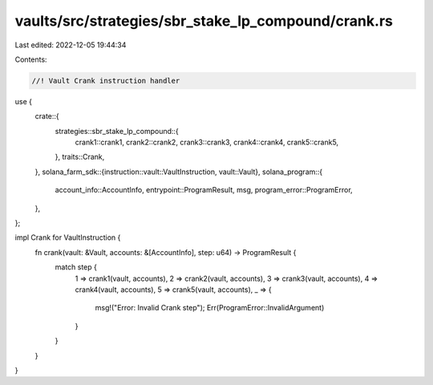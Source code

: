 vaults/src/strategies/sbr_stake_lp_compound/crank.rs
====================================================

Last edited: 2022-12-05 19:44:34

Contents:

.. code-block:: rs

    //! Vault Crank instruction handler

use {
    crate::{
        strategies::sbr_stake_lp_compound::{
            crank1::crank1, crank2::crank2, crank3::crank3, crank4::crank4, crank5::crank5,
        },
        traits::Crank,
    },
    solana_farm_sdk::{instruction::vault::VaultInstruction, vault::Vault},
    solana_program::{
        account_info::AccountInfo, entrypoint::ProgramResult, msg, program_error::ProgramError,
    },
};

impl Crank for VaultInstruction {
    fn crank(vault: &Vault, accounts: &[AccountInfo], step: u64) -> ProgramResult {
        match step {
            1 => crank1(vault, accounts),
            2 => crank2(vault, accounts),
            3 => crank3(vault, accounts),
            4 => crank4(vault, accounts),
            5 => crank5(vault, accounts),
            _ => {
                msg!("Error: Invalid Crank step");
                Err(ProgramError::InvalidArgument)
            }
        }
    }
}


